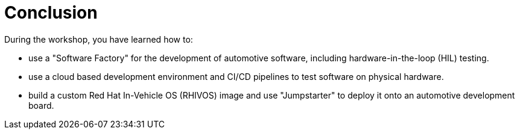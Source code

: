 = Conclusion

During the workshop, you have learned how to:

- use a "Software Factory" for the development of automotive software, including hardware-in-the-loop (HIL) testing.
- use a cloud based development environment and CI/CD pipelines to test software on physical hardware.
- build a custom Red Hat In-Vehicle OS (RHIVOS) image and use "Jumpstarter" to deploy it onto an automotive development board.


